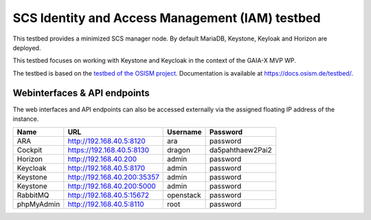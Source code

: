 ================================================
SCS Identity and Access Management (IAM) testbed
================================================

This testbed provides a minimized SCS manager node. By default MariaDB,
Keystone, Keyloak and Horizon are deployed.

This testbed focuses on working with Keystone and Keycloak in the context
of the GAIA-X MVP WP.

The testbed is based on the `testbed of the OSISM project <https://github.com/osism/testbed>`_.
Documentation is available at https://docs.osism.de/testbed/.

Webinterfaces & API endpoints
=============================

The web interfaces and API endpoints can also be accessed externally via
the assigned floating IP address of the instance.

================ =========================== ========= ================
Name             URL                         Username  Password
================ =========================== ========= ================
ARA              http://192.168.40.5:8120    ara       password
Cockpit          https://192.168.40.5:8130   dragon    da5pahthaew2Pai2
Horizon          http://192.168.40.200       admin     password
Keycloak         http://192.168.40.5:8170    admin     password
Keystone         http://192.168.40.200:35357 admin     password
Keystone         http://192.168.40.200:5000  admin     password
RabbitMQ         http://192.168.40.5:15672   openstack password
phpMyAdmin       http://192.168.40.5:8110    root      password
================ =========================== ========= ================
